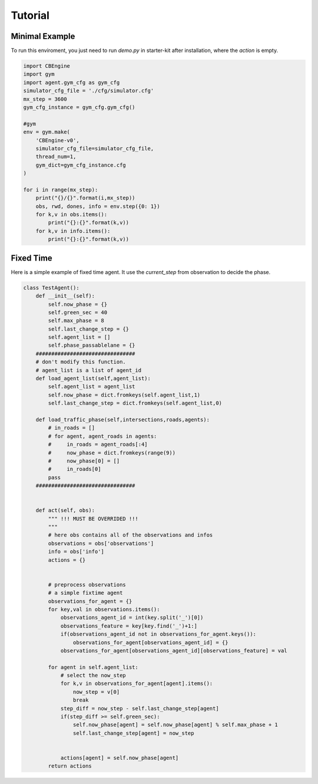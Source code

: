.. _Tutorial:

Tutorial
============

Minimal Example
---------------

To run this enviroment, you just need to run `demo.py` in starter-kit after installation, where the `action` is empty.

.. code-block:: python

    import CBEngine
    import gym
    import agent.gym_cfg as gym_cfg
    simulator_cfg_file = './cfg/simulator.cfg'
    mx_step = 3600
    gym_cfg_instance = gym_cfg.gym_cfg()

    #gym
    env = gym.make(
        'CBEngine-v0',
        simulator_cfg_file=simulator_cfg_file,
        thread_num=1,
        gym_dict=gym_cfg_instance.cfg
    )

    for i in range(mx_step):
        print("{}/{}".format(i,mx_step))
        obs, rwd, dones, info = env.step({0: 1})
        for k,v in obs.items():
            print("{}:{}".format(k,v))
        for k,v in info.items():
            print("{}:{}".format(k,v))



Fixed Time
--------------

Here is a simple example of fixed time agent. It use the `current_step` from observation to decide the phase.


.. code-block:: python

    class TestAgent():
        def __init__(self):
            self.now_phase = {}
            self.green_sec = 40
            self.max_phase = 8
            self.last_change_step = {}
            self.agent_list = []
            self.phase_passablelane = {}
        ################################
        # don't modify this function.
        # agent_list is a list of agent_id
        def load_agent_list(self,agent_list):
            self.agent_list = agent_list
            self.now_phase = dict.fromkeys(self.agent_list,1)
            self.last_change_step = dict.fromkeys(self.agent_list,0)

        def load_traffic_phase(self,intersections,roads,agents):
            # in_roads = []
            # for agent, agent_roads in agents:
            #     in_roads = agent_roads[:4]
            #     now_phase = dict.fromkeys(range(9))
            #     now_phase[0] = []
            #     in_roads[0]
            pass
        ################################


        def act(self, obs):
            """ !!! MUST BE OVERRIDED !!!
            """
            # here obs contains all of the observations and infos
            observations = obs['observations']
            info = obs['info']
            actions = {}


            # preprocess observations
            # a simple fixtime agent
            observations_for_agent = {}
            for key,val in observations.items():
                observations_agent_id = int(key.split('_')[0])
                observations_feature = key[key.find('_')+1:]
                if(observations_agent_id not in observations_for_agent.keys()):
                    observations_for_agent[observations_agent_id] = {}
                observations_for_agent[observations_agent_id][observations_feature] = val

            for agent in self.agent_list:
                # select the now_step
                for k,v in observations_for_agent[agent].items():
                    now_step = v[0]
                    break
                step_diff = now_step - self.last_change_step[agent]
                if(step_diff >= self.green_sec):
                    self.now_phase[agent] = self.now_phase[agent] % self.max_phase + 1
                    self.last_change_step[agent] = now_step


                actions[agent] = self.now_phase[agent]
            return actions